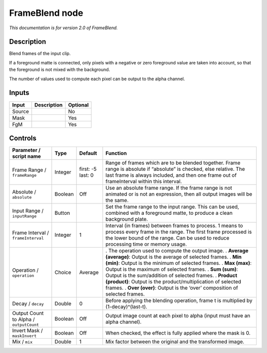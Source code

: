 .. _net.sf.openfx.FrameBlend:

FrameBlend node
===============

|pluginIcon| 

*This documentation is for version 2.0 of FrameBlend.*

Description
-----------

Blend frames of the input clip.

If a foreground matte is connected, only pixels with a negative or zero foreground value are taken into account, so that the foreground is not mixed with the background.

The number of values used to compute each pixel can be output to the alpha channel.

Inputs
------

====== =========== ========
Input  Description Optional
====== =========== ========
Source             No
Mask               Yes
FgM                Yes
====== =========== ========

Controls
--------

.. tabularcolumns:: |>{\raggedright}p{0.2\columnwidth}|>{\raggedright}p{0.06\columnwidth}|>{\raggedright}p{0.07\columnwidth}|p{0.63\columnwidth}|

.. cssclass:: longtable

======================================= ======= ================= ===================================================================================================================================================================================================================
Parameter / script name                 Type    Default           Function
======================================= ======= ================= ===================================================================================================================================================================================================================
Frame Range / ``frameRange``            Integer first: -5 last: 0 Range of frames which are to be blended together. Frame range is absolute if “absolute” is checked, else relative. The last frame is always included, and then one frame out of frameInterval within this interval.
Absolute / ``absolute``                 Boolean Off               Use an absolute frame range. If the frame range is not animated or is not an expression, then all output images will be the same.
Input Range / ``inputRange``            Button                    Set the frame range to the input range. This can be used, combined with a foreground matte, to produce a clean background plate.
Frame Interval / ``frameInterval``      Integer 1                 Interval (in frames) between frames to process. 1 means to process every frame in the range. The first frame processed is the lower bound of the range. Can be used to reduce processing time or memory usage.
Operation / ``operation``               Choice  Average           . The operation used to compute the output image.
                                                                  . **Average (average)**: Output is the average of selected frames.
                                                                  . **Min (min)**: Output is the minimum of selected frames.
                                                                  . **Max (max)**: Output is the maximum of selected frames.
                                                                  . **Sum (sum)**: Output is the sum/addition of selected frames.
                                                                  . **Product (product)**: Output is the product/multiplication of selected frames.
                                                                  . **Over (over)**: Output is the ‘over’ composition of selected frames.
Decay / ``decay``                       Double  0                 Before applying the blending operation, frame t is multiplied by (1-decay)^(last-t).
Output Count to Alpha / ``outputCount`` Boolean Off               Output image count at each pixel to alpha (input must have an alpha channel).
Invert Mask / ``maskInvert``            Boolean Off               When checked, the effect is fully applied where the mask is 0.
Mix / ``mix``                           Double  1                 Mix factor between the original and the transformed image.
======================================= ======= ================= ===================================================================================================================================================================================================================

.. |pluginIcon| image:: net.sf.openfx.FrameBlend.png
   :width: 10.0%
